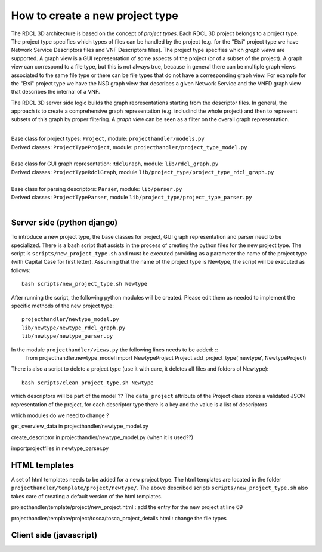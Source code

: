 =====
How to create a new project type
=====

The RDCL 3D architecture is based on the concept of *project types*. Each RDCL 3D project belongs to a project type.
The project type specifies which types of files can be handled by the project (e.g. for the "Etsi" project type 
we have Network Service Descriptors files and VNF Descriptors files). The project type specifies which *graph views* are supported.
A graph view is a GUI representation of some aspects of the project (or of a subset of the project). A graph view
can correspond to a file type, but this is not always true, because in general there can be multiple graph views
associated to the same file type or there can be file types that do not have a corresponding graph view.
For example for the "Etsi" project type we have the NSD graph view that describes a given Network Service and the VNFD
graph view that describes the internal of a VNF.

The RDCL 3D server side logic builds the graph representations starting from the descriptor files.
In general, the approach is to create a comprehensive graph representation (e.g. includind the whole 
project) and then to represent subsets of this graph by proper filtering. A *graph view* can be seen
as a filter on the overall graph representation.

|   
| Base class for project types: ``Project``, module: ``projecthandler/models.py``  
| Derived classes: ``ProjectTypeProject``, module: ``projecthandler/project_type_model.py``  
|   
| Base class for GUI graph representation: ``RdclGraph``, module: ``lib/rdcl_graph.py``  
| Derived classes: ``ProjectTypeRdclGraph``, module ``lib/project_type/project_type_rdcl_graph.py``   
|   
| Base class for parsing descriptors: ``Parser``, module: ``lib/parser.py``  
| Derived classes: ``ProjectTypeParser``, module ``lib/project_type/project_type_parser.py``  
|   

Server side (python django)
-----------
To introduce a new project type, the base classes for project, GUI graph representation and parser
need to be specialized. There is a bash script that assists in the process of creating the
python files for the new project type. The script is ``scripts/new_project_type.sh`` and must be executed 
providing as a parameter the name of the project type (with Capital Case for first letter). Assuming that
the name of the project type is Newtype, the script will be executed as follows: ::
    bash scripts/new_project_type.sh Newtype

After running the script, the following python modules will be created. Please edit them as needed
to implement the specific methods of the new project type: ::
    projecthandler/newtype_model.py
    lib/newtype/newtype_rdcl_graph.py
    lib/newtype/newtype_parser.py
    
In the module ``projecthandler/views.py`` the following lines needs to be added: ::
    from projecthandler.newtype_model import NewtypeProject
    Project.add_project_type('newtype', NewtypeProject)
    
There is also a script to delete a project type (use it with care, it deletes all files and folders
of Newtype): ::
    bash scripts/clean_project_type.sh Newtype

which descriptors will be part of the model ?? The ``data_project`` attribute of the Project class
stores a validated JSON representation of the project, for each descriptor type there is a key and the
value is a list of descriptors

which modules do we need to change ?

get_overview_data in projecthandler/newtype_model.py 

create_descriptor in projecthandler/newtype_model.py (when it is used??)

importprojectfiles in newtype_parser.py

HTML templates
--------------
A set of html templates needs to be added for a new project type. The html templates are located in 
the folder ``projecthandler/template/project/newtype/``. The above described scripts ``scripts/new_project_type.sh``
also takes care of creating a default version of the html templates.

projecthandler/template/project/new_project.html :
add the entry for the new project at line 69

projecthandler/template/project/tosca/tosca_project_details.html :
change the file types


Client side (javascript)
-----------



